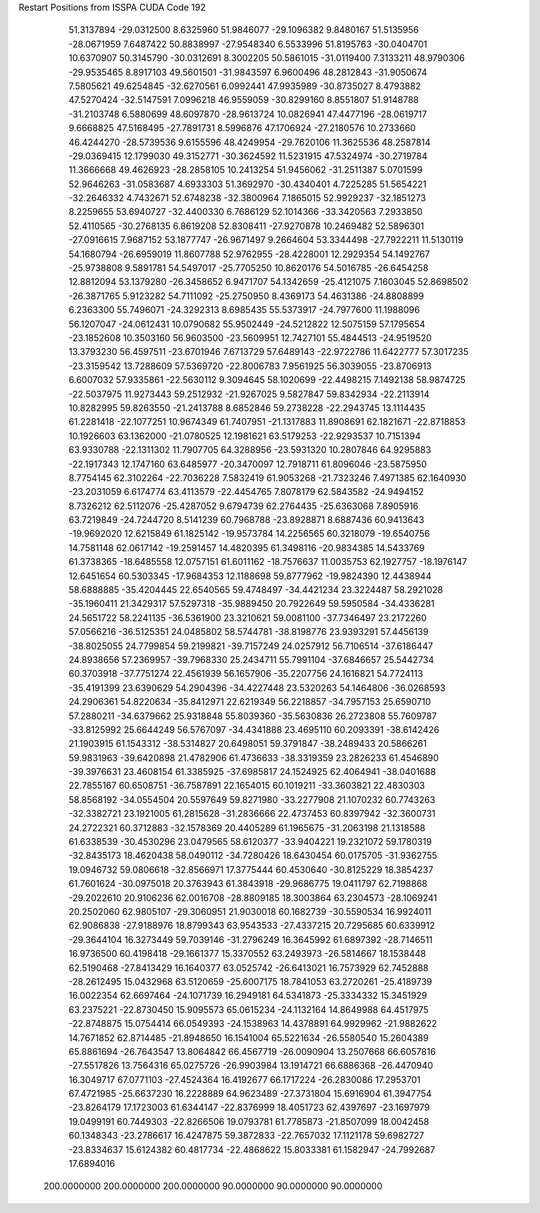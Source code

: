 Restart Positions from ISSPA CUDA Code
192
  51.3137894 -29.0312500   8.6325960  51.9846077 -29.1096382   9.8480167
  51.5135956 -28.0671959   7.6487422  50.8838997 -27.9548340   6.5533996
  51.8195763 -30.0404701  10.6370907  50.3145790 -30.0312691   8.3002205
  50.5861015 -31.0119400   7.3133211  48.9790306 -29.9535465   8.8917103
  49.5601501 -31.9843597   6.9600496  48.2812843 -31.9050674   7.5805621
  49.6254845 -32.6270561   6.0992441  47.9935989 -30.8735027   8.4793882
  47.5270424 -32.5147591   7.0996218  46.9559059 -30.8299160   8.8551807
  51.9148788 -31.2103748   6.5880699  48.6097870 -28.9613724  10.0826941
  47.4477196 -28.0619717   9.6668825  47.5168495 -27.7891731   8.5996876
  47.1706924 -27.2180576  10.2733660  46.4244270 -28.5739536   9.6155596
  48.4249954 -29.7620106  11.3625536  48.2587814 -29.0369415  12.1799030
  49.3152771 -30.3624592  11.5231915  47.5324974 -30.2719784  11.3666668
  49.4626923 -28.2858105  10.2413254  51.9456062 -31.2511387   5.0701599
  52.9646263 -31.0583687   4.6933303  51.3692970 -30.4340401   4.7225285
  51.5654221 -32.2646332   4.7432671  52.6748238 -32.3800964   7.1865015
  52.9929237 -32.1851273   8.2259655  53.6940727 -32.4400330   6.7686129
  52.1014366 -33.3420563   7.2933850  52.4110565 -30.2768135   6.8619208
  52.8308411 -27.9270878  10.2469482  52.5896301 -27.0916615   7.9687152
  53.1877747 -26.9671497   9.2664604  53.3344498 -27.7922211  11.5130119
  54.1680794 -26.6959019  11.8607788  52.9762955 -28.4228001  12.2929354
  54.1492767 -25.9738808   9.5891781  54.5497017 -25.7705250  10.8620176
  54.5016785 -26.6454258  12.8812094  53.1379280 -26.3458652   6.9471707
  54.1342659 -25.4121075   7.1603045  52.8698502 -26.3871765   5.9123282
  54.7111092 -25.2750950   8.4369173  54.4631386 -24.8808899   6.2363300
  55.7496071 -24.3292313   8.6985435  55.5373917 -24.7977600  11.1988096
  56.1207047 -24.0612431  10.0790682  55.9502449 -24.5212822  12.5075159
  57.1795654 -23.1852608  10.3503160  56.9603500 -23.5609951  12.7427101
  55.4844513 -24.9519520  13.3793230  56.4597511 -23.6701946   7.6713729
  57.6489143 -22.9722786  11.6422777  57.3017235 -23.3159542  13.7288609
  57.5369720 -22.8006783   7.9561925  56.3039055 -23.8706913   6.6007032
  57.9335861 -22.5630112   9.3094645  58.1020699 -22.4498215   7.1492138
  58.9874725 -22.5037975  11.9273443  59.2512932 -21.9267025   9.5827847
  59.8342934 -22.2113914  10.8282995  59.8263550 -21.2413788   8.6852846
  59.2738228 -22.2943745  13.1114435  61.2281418 -22.1077251  10.9674349
  61.7407951 -21.1317883  11.8908691  62.1821671 -22.8718853  10.1926603
  63.1362000 -21.0780525  12.1981621  63.5179253 -22.9293537  10.7151394
  63.9330788 -22.1311302  11.7907705  64.3288956 -23.5931320  10.2807846
  64.9295883 -22.1917343  12.1747160  63.6485977 -20.3470097  12.7918711
  61.8096046 -23.5875950   8.7754145  62.3102264 -22.7036228   7.5832419
  61.9053268 -21.7323246   7.4971385  62.1640930 -23.2031059   6.6174774
  63.4113579 -22.4454765   7.8078179  62.5843582 -24.9494152   8.7326212
  62.5112076 -25.4287052   9.6794739  62.2764435 -25.6363068   7.8905916
  63.7219849 -24.7244720   8.5141239  60.7968788 -23.8928871   8.6887436
  60.9413643 -19.9692020  12.6215849  61.1825142 -19.9573784  14.2256565
  60.3218079 -19.6540756  14.7581148  62.0617142 -19.2591457  14.4820395
  61.3498116 -20.9834385  14.5433769  61.3738365 -18.6485558  12.0757151
  61.6011162 -18.7576637  11.0035753  62.1927757 -18.1976147  12.6451654
  60.5303345 -17.9684353  12.1188698  59.8777962 -19.9824390  12.4438944
  58.6888885 -35.4204445  22.6540565  59.4748497 -34.4421234  23.3224487
  58.2921028 -35.1960411  21.3429317  57.5297318 -35.9889450  20.7922649
  59.5950584 -34.4336281  24.5651722  58.2241135 -36.5361900  23.3210621
  59.0081100 -37.7346497  23.2172260  57.0566216 -36.5125351  24.0485802
  58.5744781 -38.8198776  23.9393291  57.4456139 -38.8025055  24.7799854
  59.2199821 -39.7157249  24.0257912  56.7106514 -37.6186447  24.8938656
  57.2369957 -39.7968330  25.2434711  55.7991104 -37.6846657  25.5442734
  60.3703918 -37.7751274  22.4561939  56.1657906 -35.2207756  24.1616821
  54.7724113 -35.4191399  23.6390629  54.2904396 -34.4227448  23.5320263
  54.1464806 -36.0268593  24.2906361  54.8220634 -35.8412971  22.6219349
  56.2218857 -34.7957153  25.6590710  57.2880211 -34.6379662  25.9318848
  55.8039360 -35.5630836  26.2723808  55.7609787 -33.8125992  25.6644249
  56.5767097 -34.4341888  23.4695110  60.2093391 -38.6142426  21.1903915
  61.1543312 -38.5314827  20.6498051  59.3791847 -38.2489433  20.5866261
  59.9831963 -39.6420898  21.4782906  61.4736633 -38.3319359  23.2826233
  61.4546890 -39.3976631  23.4608154  61.3385925 -37.6985817  24.1524925
  62.4064941 -38.0401688  22.7855167  60.6508751 -36.7587891  22.1654015
  60.1019211 -33.3603821  22.4830303  58.8568192 -34.0554504  20.5597649
  59.8271980 -33.2277908  21.1070232  60.7743263 -32.3382721  23.1921005
  61.2815628 -31.2836666  22.4737453  60.8397942 -32.3600731  24.2722321
  60.3712883 -32.1578369  20.4405289  61.1965675 -31.2063198  21.1318588
  61.6338539 -30.4530296  23.0479565  58.6120377 -33.9404221  19.2321072
  59.1780319 -32.8435173  18.4620438  58.0490112 -34.7280426  18.6430454
  60.0175705 -31.9362755  19.0946732  59.0806618 -32.8566971  17.3775444
  60.4530640 -30.8125229  18.3854237  61.7601624 -30.0975018  20.3763943
  61.3843918 -29.9686775  19.0411797  62.7198868 -29.2022610  20.9106236
  62.0016708 -28.8809185  18.3003864  63.2304573 -28.1069241  20.2502060
  62.9805107 -29.3060951  21.9030018  60.1682739 -30.5590534  16.9924011
  62.9086838 -27.9188976  18.8799343  63.9543533 -27.4337215  20.7295685
  60.6339912 -29.3644104  16.3273449  59.7039146 -31.2796249  16.3645992
  61.6897392 -28.7146511  16.9736500  60.4198418 -29.1661377  15.3370552
  63.2493973 -26.5814667  18.1538448  62.5190468 -27.8413429  16.1640377
  63.0525742 -26.6413021  16.7573929  62.7452888 -28.2612495  15.0432968
  63.5120659 -25.6007175  18.7841053  63.2720261 -25.4189739  16.0022354
  62.6697464 -24.1071739  16.2949181  64.5341873 -25.3334332  15.3451929
  63.2375221 -22.8730450  15.9095573  65.0615234 -24.1132164  14.8649988
  64.4517975 -22.8748875  15.0754414  66.0549393 -24.1538963  14.4378891
  64.9929962 -21.9882622  14.7671852  62.8714485 -21.8948650  16.1541004
  65.5221634 -26.5580540  15.2604389  65.8861694 -26.7643547  13.8064842
  66.4567719 -26.0090904  13.2507668  66.6057816 -27.5517826  13.7564316
  65.0275726 -26.9903984  13.1914721  66.6886368 -26.4470940  16.3049717
  67.0771103 -27.4524364  16.4192677  66.1717224 -26.2830086  17.2953701
  67.4721985 -25.6637230  16.2228889  64.9623489 -27.3731804  15.6916904
  61.3947754 -23.8264179  17.1723003  61.6344147 -22.8376999  18.4051723
  62.4397697 -23.1697979  19.0499191  60.7449303 -22.8266506  19.0793781
  61.7785873 -21.8507099  18.0042458  60.1348343 -23.2786617  16.4247875
  59.3872833 -22.7657032  17.1121178  59.6982727 -23.8334637  15.6124382
  60.4817734 -22.4868622  15.8033381  61.1582947 -24.7992687  17.6894016
 200.0000000 200.0000000 200.0000000  90.0000000  90.0000000  90.0000000
